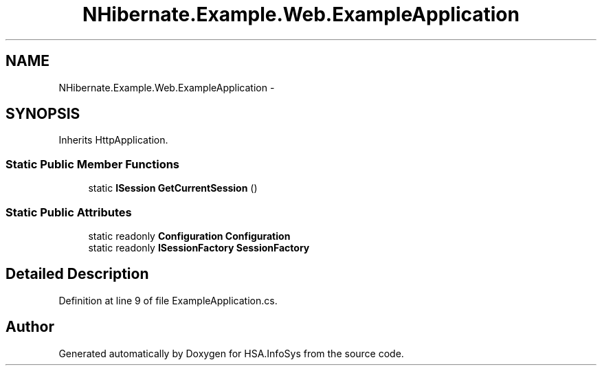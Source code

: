 .TH "NHibernate.Example.Web.ExampleApplication" 3 "Fri Jul 5 2013" "Version 1.0" "HSA.InfoSys" \" -*- nroff -*-
.ad l
.nh
.SH NAME
NHibernate.Example.Web.ExampleApplication \- 
.SH SYNOPSIS
.br
.PP
.PP
Inherits HttpApplication\&.
.SS "Static Public Member Functions"

.in +1c
.ti -1c
.RI "static \fBISession\fP \fBGetCurrentSession\fP ()"
.br
.in -1c
.SS "Static Public Attributes"

.in +1c
.ti -1c
.RI "static readonly \fBConfiguration\fP \fBConfiguration\fP"
.br
.ti -1c
.RI "static readonly \fBISessionFactory\fP \fBSessionFactory\fP"
.br
.in -1c
.SH "Detailed Description"
.PP 
Definition at line 9 of file ExampleApplication\&.cs\&.

.SH "Author"
.PP 
Generated automatically by Doxygen for HSA\&.InfoSys from the source code\&.
